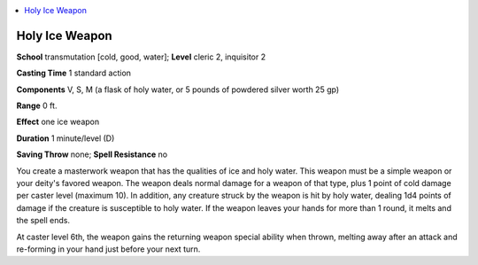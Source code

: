 
.. _`advancedclassguide.spells.holyiceweapon`:

.. contents:: \ 

.. _`advancedclassguide.spells.holyiceweapon#holy_ice_weapon`:

Holy Ice Weapon
================

\ **School**\  transmutation [cold, good, water]; \ **Level**\  cleric 2, inquisitor 2

\ **Casting Time**\  1 standard action

\ **Components**\  V, S, M (a flask of holy water, or 5 pounds of powdered silver worth 25 gp)

\ **Range**\  0 ft.

\ **Effect**\  one ice weapon

\ **Duration**\  1 minute/level (D)

\ **Saving Throw**\  none; \ **Spell Resistance**\  no

You create a masterwork weapon that has the qualities of ice and holy water. This weapon must be a simple weapon or your deity's favored weapon. The weapon deals normal damage for a weapon of that type, plus 1 point of cold damage per caster level (maximum 10). In addition, any creature struck by the weapon is hit by holy water, dealing 1d4 points of damage if the creature is susceptible to holy water. If the weapon leaves your hands for more than 1 round, it melts and the spell ends.

At caster level 6th, the weapon gains the returning weapon special ability when thrown, melting away after an attack and re-forming in your hand just before your next turn.

